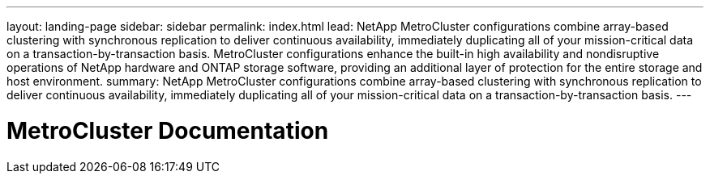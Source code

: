 ---
layout: landing-page
sidebar: sidebar
permalink: index.html
lead: NetApp MetroCluster configurations combine array-based clustering with synchronous replication to deliver continuous availability, immediately duplicating all of your mission-critical data on a transaction-by-transaction basis. MetroCluster configurations enhance the built-in high availability and nondisruptive operations of NetApp hardware and ONTAP storage software, providing an additional layer of protection for the entire storage and host environment.
summary: NetApp MetroCluster configurations combine array-based clustering with synchronous replication to deliver continuous availability, immediately duplicating all of your mission-critical data on a transaction-by-transaction basis. 
---

= MetroCluster Documentation
